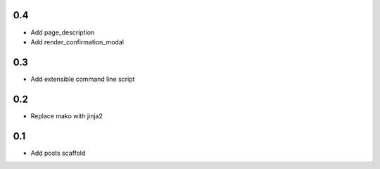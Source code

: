 0.4
---
- Add page_description
- Add render_confirmation_modal

0.3
---
- Add extensible command line script

0.2
---
- Replace mako with jinja2

0.1
---
- Add posts scaffold
